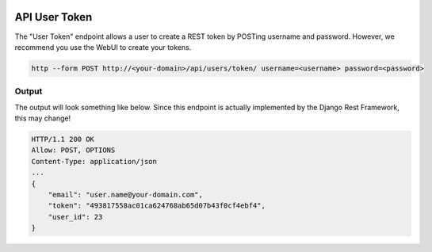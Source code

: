 .. image:: ../_static/openl2m_logo.png

==============
API User Token
==============

The "User Token" endpoint allows a user to create a REST token by POSTing username and password.
However, we recommend you use the WebUI to create your tokens.

.. code-block:: bash

     http --form POST http://<your-domain>/api/users/token/ username=<username> password=<password>


Output
------

The output will look something like below.
Since this endpoint is actually implemented by the Django Rest Framework, this may change!

.. code-block:: bash

    HTTP/1.1 200 OK
    Allow: POST, OPTIONS
    Content-Type: application/json
    ...
    {
        "email": "user.name@your-domain.com",
        "token": "493817558ac01ca624768ab65d07b43f0cf4ebf4",
        "user_id": 23
    }
